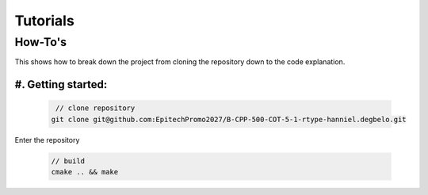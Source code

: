 Tutorials
#########

How-To's
********
This shows how to break down the project from cloning the repository down to 
the code explanation.

#. Getting started:
=====================

    .. code-block:: cpp
    .. code-block:: bash
        
        // clone repository
       git clone git@github.com:EpitechPromo2027/B-CPP-500-COT-5-1-rtype-hanniel.degbelo.git

Enter the repository

    .. code-block:: bash

        // build
        cmake .. && make

      